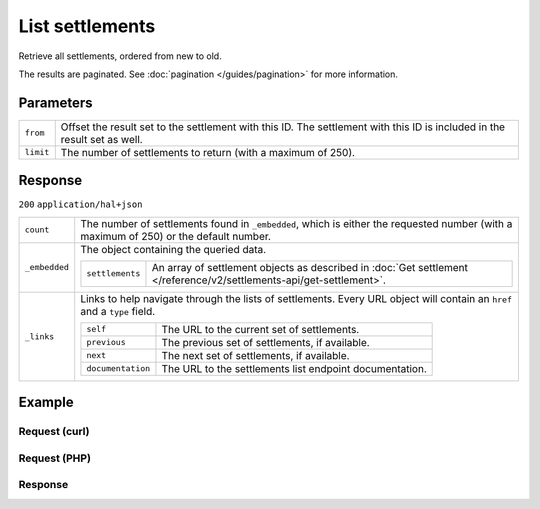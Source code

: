 List settlements
================
.. api-name:: Settlements API
   :version: 2

.. endpoint::
   :method: GET
   :url: https://api.mollie.com/v2/settlements

.. authentication::
   :api_keys: false
   :organization_access_tokens: true
   :oauth: true

Retrieve all settlements, ordered from new to old.

The results are paginated. See :doc:`pagination </guides/pagination>` for more information.

Parameters
----------
.. list-table::
   :widths: auto

   * - ``from``

       .. type:: string
          :required: false

     - Offset the result set to the settlement with this ID. The settlement with this ID is included in the result set
       as well.

   * - ``limit``

       .. type:: integer
          :required: false

     - The number of settlements to return (with a maximum of 250).

Response
--------
``200`` ``application/hal+json``

.. list-table::
   :widths: auto

   * - ``count``

       .. type:: integer

     - The number of settlements found in ``_embedded``, which is either the requested number (with a maximum of 250) or
       the default number.

   * - ``_embedded``

       .. type:: object

     - The object containing the queried data.

       .. list-table::
          :widths: auto

          * - ``settlements``

              .. type:: array

            - An array of settlement objects as described in
              :doc:`Get settlement </reference/v2/settlements-api/get-settlement>`.

   * - ``_links``

       .. type:: object

     - Links to help navigate through the lists of settlements. Every URL object will contain an ``href`` and a ``type``
       field.

       .. list-table::
          :widths: auto

          * - ``self``

              .. type:: URL object

            - The URL to the current set of settlements.

          * - ``previous``

              .. type:: URL object

            - The previous set of settlements, if available.

          * - ``next``

              .. type:: URL object

            - The next set of settlements, if available.

          * - ``documentation``

              .. type:: URL object

            - The URL to the settlements list endpoint documentation.

Example
-------

Request (curl)
^^^^^^^^^^^^^^
.. code-block:: bash
   :linenos:

   curl -X GET https://api.mollie.com/v2/settlements?limit=5 \
       -H "Authorization: Bearer access_Wwvu7egPcJLLJ9Kb7J632x8wJ2zMeJ"

Request (PHP)
^^^^^^^^^^^^^
.. code-block:: php
   :linenos:

    <?php
    $mollie = new \Mollie\Api\MollieApiClient();
    $mollie->setAccessToken("access_Wwvu7egPcJLLJ9Kb7J632x8wJ2zMeJ");
    $settlements = $mollie->settlements->page();

Response
^^^^^^^^
.. code-block:: http
   :linenos:

   HTTP/1.1 200 OK
   Content-Type: application/hal+json

   {
       "count": 5,
       "_embedded": {
           "settlements": [
               {
                   "resource": "settlement",
                   "id": "stl_jDk30akdN",
                   "reference": "1234567.1804.03",
                   "createdAt": "2018-04-06T06:00:01.0Z",
                   "settledAt": "2018-04-06T09:41:44.0Z",
                   "amount": {
                       "currency": "EUR",
                       "value": "39.75"
                   },
                   "periods": {
                       "2018": {
                           "4": {
                               "revenue": [ ],
                               "costs": [ ]
                           }
                       }
                   },
                   "_links": {
                       "self": {
                           "href": "https://api.mollie.com/v2/settlements/next",
                           "type": "application/hal+json"
                       },
                       "payments": {
                           "href": "https://api.mollie.com/v2/settlements/stl_jDk30akdN/payments",
                           "type": "application/hal+json"
                       },
                       "refunds": {
                           "href": "https://api.mollie.com/v2/settlements/stl_jDk30akdN/refunds",
                           "type": "application/hal+json"
                       },
                       "chargebacks": {
                           "href": "https://api.mollie.com/v2/settlements/stl_jDk30akdN/chargebacks",
                           "type": "application/hal+json"
                       },
                       "captures": {
                           "href": "https://api.mollie.com/v2/settlements/stl_jDk30akdN/captures",
                           "type": "application/hal+json"
                       },
                       "documentation": {
                           "href": "https://docs.mollie.com/reference/v2/settlements-api/get-settlement",
                           "type": "text/html"
                       }
                   }
               },
               { },
               { },
               { },
               { }
           ]
       },
       "_links": {
           "self": {
               "href": "https://api.mollie.com/v2/settlements?limit=5",
               "type": "application/hal+json"
           },
           "previous": null,
           "next": {
               "href": "https://api.mollie.com/v2/settlements?from=stl_QM8w7JDEhU&limit=5",
               "type": "application/hal+json"
           },
           "documentation": {
               "href": "https://docs.mollie.com/reference/v2/settlements-api/list-settlements",
               "type": "text/html"
           }
       }
   }
